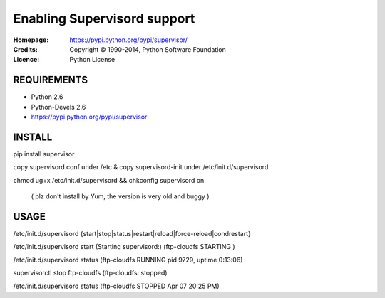 =================================================
Enabling Supervisord support
=================================================

:Homepage:  https://pypi.python.org/pypi/supervisor/
:Credits:   Copyright © 1990-2014, Python Software Foundation
:Licence:   Python License


REQUIREMENTS
============

- Python 2.6
- Python-Devels 2.6
- https://pypi.python.org/pypi/supervisor


INSTALL
=======
pip install supervisor 

copy supervisord.conf under /etc & copy supervisord-init under /etc/init.d/supervisord

chmod ug+x /etc/init.d/supervisord && chkconfig supervisord on

 ( plz don't install by Yum, the version is very old and buggy )


USAGE
=====
/etc/init.d/supervisord {start|stop|status|restart|reload|force-reload|condrestart}

/etc/init.d/supervisord start
(Starting supervisord:)
(ftp-cloudfs                   STARTING )

/etc/init.d/supervisord status
(ftp-cloudfs                     RUNNING    pid 9729, uptime 0:13:06)


supervisorctl stop ftp-cloudfs 
(ftp-cloudfs: stopped)

/etc/init.d/supervisord status
(ftp-cloudfs                              STOPPED    Apr 07 20:25 PM)
